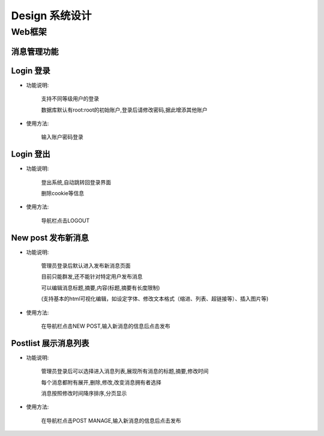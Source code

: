 .. _design:


***********
Design 系统设计
***********



.. _webapp_design

Web框架
=======================

**消息管理功能**
----------

.. _login

Login 登录
--------

* 功能说明:

   支持不同等级用户的登录
      
   数据库默认有root:root的初始账户,登录后请修改密码,据此增添其他账户
   
* 使用方法:
 
   输入账户密码登录

Login 登出
--------

* 功能说明:

   登出系统,自动跳转回登录界面
      
   删除cookie等信息
   
* 使用方法:
 
   导航栏点击LOGOUT


New post 发布新消息
--------------
* 功能说明:

   管理员登录后默认进入发布新消息页面
      
   目前只能群发,还不能针对特定用户发布消息
      
   可以编辑消息标题,摘要,内容(标题,摘要有长度限制)
      
   (支持基本的html可视化编辑，如设定字体、修改文本格式（缩进、列表、超链接等）、插入图片等)
   
* 使用方法:
 
   在导航栏点击NEW POST,输入新消息的信息后点击发布

Postlist 展示消息列表
---------------

* 功能说明:

   管理员登录后可以选择进入消息列表,展现所有消息的标题,摘要,修改时间

   每个消息都附有展开,删除,修改,改变消息拥有者选择

   消息按照修改时间降序排序,分页显示

* 使用方法:

   在导航栏点击POST MANAGE,输入新消息的信息后点击发布

